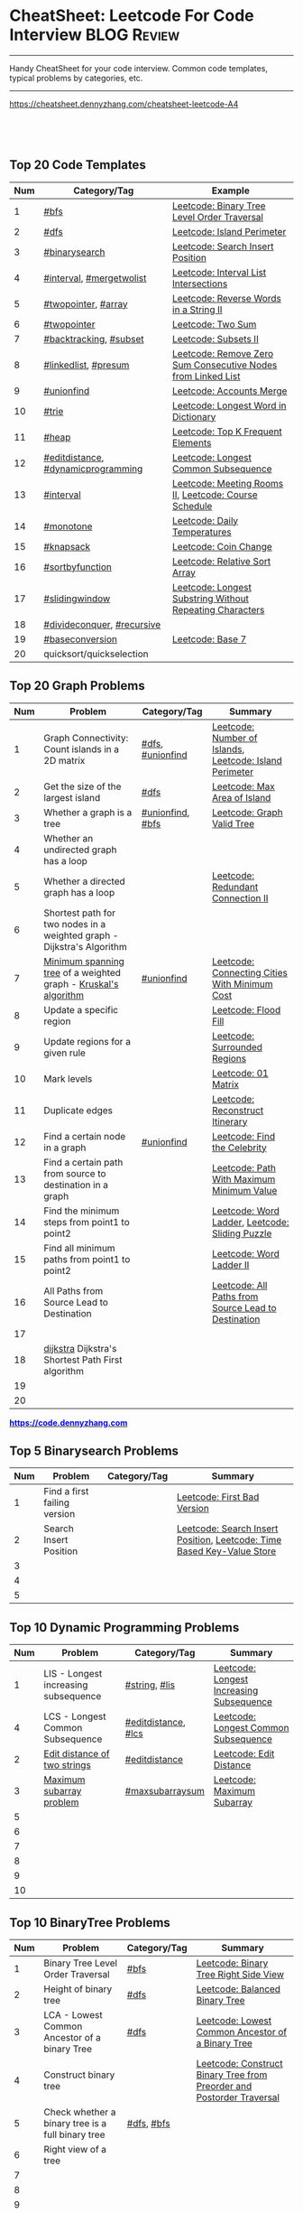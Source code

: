 * CheatSheet: Leetcode For Code Interview                             :BLOG:Review:
#+STARTUP: showeverything
#+OPTIONS: toc:nil \n:t ^:nil creator:nil d:nil
:PROPERTIES:
:type: #blog, review
:END:
---------------------------------------------------------------------
Handy CheatSheet for your code interview. Common code templates, typical problems by categories, etc.
---------------------------------------------------------------------
[[https://cheatsheet.dennyzhang.com/cheatsheet-leetcode-A4][https://cheatsheet.dennyzhang.com/cheatsheet-leetcode-A4]]
#+BEGIN_HTML
<a href="https://github.com/dennyzhang/cheatsheet.dennyzhang.com/tree/master/cheatsheet-leetcode-A4"><img align="right" width="200" height="183" src="https://www.dennyzhang.com/wp-content/uploads/denny/watermark/github.png" /></a>
<div id="the whole thing" style="overflow: hidden;">
<div style="float: left; padding: 5px"> <a href="https://www.linkedin.com/in/dennyzhang001"><img src="https://www.dennyzhang.com/wp-content/uploads/sns/linkedin.png" alt="linkedin" /></a></div>
<div style="float: left; padding: 5px"><a href="https://github.com/dennyzhang"><img src="https://www.dennyzhang.com/wp-content/uploads/sns/github.png" alt="github" /></a></div>
<div style="float: left; padding: 5px"><a href="https://www.dennyzhang.com/slack" target="_blank" rel="nofollow"><img src="https://www.dennyzhang.com/wp-content/uploads/sns/slack.png" alt="slack"/></a></div>
</div>

<br/><br/>
<a href="http://makeapullrequest.com" target="_blank" rel="nofollow"><img src="https://img.shields.io/badge/PRs-welcome-brightgreen.svg" alt="PRs Welcome"/></a>
#+END_HTML

** Top 20 Code Templates
| Num | Category/Tag                       | Example                                                      |
|-----+------------------------------------+--------------------------------------------------------------|
|   1 | [[https://code.dennyzhang.com/review-bfs][#bfs]]                               | [[https://code.dennyzhang.com/binary-tree-level-order-traversal][Leetcode: Binary Tree Level Order Traversal]]                  |
|   2 | [[https://code.dennyzhang.com/review-dfs][#dfs]]                               | [[https://code.dennyzhang.com/island-perimeter][Leetcode: Island Perimeter]]                                   |
|   3 | [[https://code.dennyzhang.com/review-binarysearch][#binarysearch]]                      | [[https://code.dennyzhang.com/search-insert-position][Leetcode: Search Insert Position]]                             |
|   4 | [[https://code.dennyzhang.com/review-interval][#interval]], [[https://code.dennyzhang.com/tag/mergetwolist][#mergetwolist]]           | [[https://code.dennyzhang.com/interval-list-intersections][Leetcode: Interval List Intersections]]                        |
|   5 | [[https://code.dennyzhang.com/review-twopointer][#twopointer]], [[https://code.dennyzhang.com/tag/array][#array]]                | [[https://code.dennyzhang.com/reverse-words-in-a-string-ii][Leetcode: Reverse Words in a String II]]                       |
|   6 | [[https://code.dennyzhang.com/review-twopointer][#twopointer]]                        | [[https://code.dennyzhang.com/two-sum][Leetcode: Two Sum]]                                            |
|   7 | [[https://code.dennyzhang.com/review-backtracking][#backtracking]], [[https://code.dennyzhang.com/tag/subset][#subset]]             | [[https://code.dennyzhang.com/subsets-ii][Leetcode: Subsets II]]                                         |
|   8 | [[https://code.dennyzhang.com/review-linkedlist][#linkedlist]], [[https://code.dennyzhang.com/tag/presum][#presum]]               | [[https://code.dennyzhang.com/remove-zero-sum-consecutive-nodes-from-linked-list][Leetcode: Remove Zero Sum Consecutive Nodes from Linked List]] |
|   9 | [[https://code.dennyzhang.com/review-unionfind][#unionfind]]                         | [[https://code.dennyzhang.com/accounts-merge][Leetcode: Accounts Merge]]                                     |
|  10 | [[https://code.dennyzhang.com/review-trie][#trie]]                              | [[https://code.dennyzhang.com/longest-word-in-dictionary][Leetcode: Longest Word in Dictionary]]                         |
|  11 | [[https://code.dennyzhang.com/review-heap][#heap]]                              | [[https://code.dennyzhang.com/top-k-frequent-elements][Leetcode: Top K Frequent Elements]]                            |
|  12 | [[https://code.dennyzhang.com/tag/editdistance][#editdistance]], [[https://code.dennyzhang.com/tag/dynamicprogramming][#dynamicprogramming]] | [[https://code.dennyzhang.com/longest-common-subsequence][Leetcode: Longest Common Subsequence]]                         |
|  13 | [[https://code.dennyzhang.com/review-interval][#interval]]                          | [[https://code.dennyzhang.com/meeting-rooms-ii][Leetcode: Meeting Rooms II]], [[https://code.dennyzhang.com/course-schedule][Leetcode: Course Schedule]]        |
|  14 | [[https://code.dennyzhang.com/review-monotone][#monotone]]                          | [[https://code.dennyzhang.com/daily-temperatures][Leetcode: Daily Temperatures]]                                 |
|  15 | [[https://code.dennyzhang.com/tag/knapsack][#knapsack]]                          | [[https://code.dennyzhang.com/coin-change][Leetcode: Coin Change]]                                        |
|  16 | [[https://code.dennyzhang.com/tag/sortbyfunction][#sortbyfunction]]                    | [[https://code.dennyzhang.com/relative-sort-array][Leetcode: Relative Sort Array]]                                |
|  17 | [[https://code.dennyzhang.com/review-slidingwindow][#slidingwindow]]                     | [[https://code.dennyzhang.com/longest-substring-without-repeating-characters][Leetcode: Longest Substring Without Repeating Characters]]     |
|  18 | [[https://code.dennyzhang.com/review-divideconquer][#divideconquer]], [[https://code.dennyzhang.com/review-recursive][#recursive]]         |                                                              |
|  19 | [[https://code.dennyzhang.com/tag/baseconversion][#baseconversion]]                    | [[https://code.dennyzhang.com/base-7][Leetcode: Base 7]]                                             |
|  20 | quicksort/quickselection           |                                                              |
#+TBLFM: $1=@-1$1+1;N
** Top 20 Graph Problems
| Num | Problem                                                                | Category/Tag     | Summary                                                 |
|-----+------------------------------------------------------------------------+------------------+---------------------------------------------------------|
|   1 | Graph Connectivity: Count islands in a 2D matrix                       | [[https://code.dennyzhang.com/review-dfs][#dfs]], [[https://code.dennyzhang.com/review-unionfind][#unionfind]] | [[https://code.dennyzhang.com/number-of-islands][Leetcode: Number of Islands]], [[https://code.dennyzhang.com/island-perimeter][Leetcode: Island Perimeter]] |
|   2 | Get the size of the largest island                                     | [[https://code.dennyzhang.com/review-dfs][#dfs]]             | [[https://code.dennyzhang.com/max-area-of-island][Leetcode: Max Area of Island]]                            |
|   3 | Whether a graph is a tree                                              | [[https://code.dennyzhang.com/review-unionfind][#unionfind]], [[https://code.dennyzhang.com/review-bfs][#bfs]] | [[https://code.dennyzhang.com/graph-valid-tree][Leetcode: Graph Valid Tree]]                              |
|   4 | Whether an undirected graph has a loop                                 |                  |                                                         |
|   5 | Whether a directed graph has a loop                                    |                  | [[https://code.dennyzhang.com/redundant-connection-ii][Leetcode: Redundant Connection II]]                       |
|   6 | Shortest path for two nodes in a weighted graph - Dijkstra's Algorithm |                  |                                                         |
|   7 | [[https://en.wikipedia.org/wiki/Minimum_spanning_tree][Minimum spanning tree]] of a weighted graph - [[https://en.wikipedia.org/wiki/Kruskal%27s_algorithm][Kruskal's algorithm]]        | [[https://code.dennyzhang.com/review-unionfind][#unionfind]]       | [[https://code.dennyzhang.com/connecting-cities-with-minimum-cost][Leetcode: Connecting Cities With Minimum Cost]]           |
|   8 | Update a specific region                                               |                  | [[https://code.dennyzhang.com/flood-fill][Leetcode: Flood Fill]]                                    |
|   9 | Update regions for a given rule                                        |                  | [[https://code.dennyzhang.com/surrounded-regions][Leetcode: Surrounded Regions]]                            |
|  10 | Mark levels                                                            |                  | [[https://code.dennyzhang.com/01-matrix][Leetcode: 01 Matrix]]                                     |
|  11 | Duplicate edges                                                        |                  | [[https://code.dennyzhang.com/reconstruct-itinerary][Leetcode: Reconstruct Itinerary]]                         |
|  12 | Find a certain node in a graph                                         | [[https://code.dennyzhang.com/review-unionfind][#unionfind]]       | [[https://code.dennyzhang.com/find-the-celebrity][Leetcode: Find the Celebrity]]                            |
|  13 | Find a certain path from source to destination in a graph              |                  | [[https://code.dennyzhang.com/path-with-maximum-minimum-value][Leetcode: Path With Maximum Minimum Value]]               |
|  14 | Find the minimum steps from point1 to point2                           |                  | [[https://code.dennyzhang.com/word-ladder][Leetcode: Word Ladder]], [[https://code.dennyzhang.com/sliding-puzzle][Leetcode: Sliding Puzzle]]         |
|  15 | Find all minimum paths from point1 to point2                           |                  | [[https://code.dennyzhang.com/word-ladder-ii][Leetcode: Word Ladder II]]                                |
|  16 | All Paths from Source Lead to Destination                              |                  | [[https://code.dennyzhang.com/all-paths-from-source-lead-to-destination][Leetcode: All Paths from Source Lead to Destination]]     |
|  17 |                                                                        |                  |                                                         |
|  18 | [[https://en.wikipedia.org/wiki/Dijkstra%27s_algorithm][dijkstra]] Dijkstra's Shortest Path First algorithm                      |                  |                                                         |
|  19 |                                                                        |                  |                                                         |
|  20 |                                                                        |                  |                                                         |
#+TBLFM: $1=@-1$1+1;N

#+BEGIN_HTML
<a href="https://code.dennyzhang.com"><b><font color=blue>https://code.dennyzhang.com</font></b></a>
#+END_HTML

[[https://cheatsheet.dennyzhang.com/cheatsheet-leetcode-A4][https://cdn.dennyzhang.com/images/brain/denny_leetcode.png]]
#+BEGIN_HTML
<a href="https://cheatsheet.dennyzhang.com"><img align="right" width="185" height="37" src="https://raw.githubusercontent.com/dennyzhang/cheatsheet.dennyzhang.com/master/images/cheatsheet_dns.png"></a>
#+END_HTML

** Top 5 Binarysearch Problems
| Num | Problem                      | Category/Tag | Summary                                                                |
|-----+------------------------------+--------------+------------------------------------------------------------------------|
|   1 | Find a first failing version |              | [[https://code.dennyzhang.com/first-bad-version][Leetcode: First Bad Version]]                                            |
|   2 | Search Insert Position       |              | [[https://code.dennyzhang.com/search-insert-position][Leetcode: Search Insert Position]], [[https://code.dennyzhang.com/time-based-key-value-store][Leetcode: Time Based Key-Value Store]] |
|   3 |                              |              |                                                                        |
|   4 |                              |              |                                                                        |
|   5 |                              |              |                                                                        |
#+TBLFM: $1=@-1$1+1;N

** Top 10 Dynamic Programming Problems
| Num | Problem                              | Category/Tag        | Summary                                  |
|-----+--------------------------------------+---------------------+------------------------------------------|
|   1 | LIS - Longest increasing subsequence | [[https://code.dennyzhang.com/review-string][#string]], [[https://code.dennyzhang.com/tag/lis][#lis]]       | [[https://code.dennyzhang.com/longest-increasing-subsequence][Leetcode: Longest Increasing Subsequence]] |
|   4 | LCS - Longest Common Subsequence     | [[https://code.dennyzhang.com/tag/editdistance][#editdistance]], [[https://code.dennyzhang.com/tag/lcs][#lcs]] | [[https://code.dennyzhang.com/longest-common-subsequence][Leetcode: Longest Common Subsequence]]     |
|   2 | [[https://en.wikipedia.org/wiki/Edit_distance][Edit distance of two strings]]         | [[https://code.dennyzhang.com/tag/editdistance][#editdistance]]       | [[https://code.dennyzhang.com/edit-distance][Leetcode: Edit Distance]]                  |
|   3 | [[https://en.wikipedia.org/wiki/Maximum_subarray_problem][Maximum subarray problem]]             | [[https://code.dennyzhang.com/tag/maxsubarraysum][#maxsubarraysum]]     | [[https://code.dennyzhang.com/maximum-subarray][Leetcode: Maximum Subarray]]               |
|   5 |                                      |                     |                                          |
|   6 |                                      |                     |                                          |
|   7 |                                      |                     |                                          |
|   8 |                                      |                     |                                          |
|   9 |                                      |                     |                                          |
|  10 |                                      |                     |                                          |
#+TBLFM: $1=@-1$1+1;N

** Top 10 BinaryTree Problems
| Num | Problem                                           | Category/Tag | Summary                                                               |
|-----+---------------------------------------------------+--------------+-----------------------------------------------------------------------|
|   1 | Binary Tree Level Order Traversal                 | [[https://code.dennyzhang.com/review-bfs][#bfs]]         | [[https://code.dennyzhang.com/binary-tree-right-side-view][Leetcode: Binary Tree Right Side View]]                                 |
|   2 | Height of binary tree                             | [[https://code.dennyzhang.com/review-dfs][#dfs]]         | [[https://code.dennyzhang.com/balanced-binary-tree][Leetcode: Balanced Binary Tree]]                                        |
|   3 | LCA - Lowest Common Ancestor of a binary Tree     | [[https://code.dennyzhang.com/review-dfs][#dfs]]         | [[https://code.dennyzhang.com/lowest-common-ancestor-of-a-binary-tree][Leetcode: Lowest Common Ancestor of a Binary Tree]]                     |
|   4 | Construct binary tree                             |              | [[https://code.dennyzhang.com/construct-binary-tree-from-preorder-and-postorder-traversal][Leetcode: Construct Binary Tree from Preorder and Postorder Traversal]] |
|   5 | Check whether a binary tree is a full binary tree | [[https://code.dennyzhang.com/review-dfs][#dfs]], [[https://code.dennyzhang.com/review-bfs][#bfs]]   |                                                                       |
|   6 | Right view of a tree                              |              |                                                                       |
|   7 |                                                   |              |                                                                       |
|   8 |                                                   |              |                                                                       |
|   9 |                                                   |              |                                                                       |
|  10 |                                                   |              |                                                                       |
#+TBLFM: $1=@-1$1+1;N
** Top 5 String Problems
| Num | Problem                      | Category/Tag    | Summary                  |
|-----+------------------------------+-----------------+--------------------------|
|   1 | [[https://en.wikipedia.org/wiki/Edit_distance][Edit distance of two strings]] | [[https://code.dennyzhang.com/tag/editdistance][#editdistance]]   | [[https://code.dennyzhang.com/edit-distance][Leetcode: Edit Distance]]  |
|   2 | Remove duplicate letters     | [[https://code.dennyzhang.com/review-greedy][#greedy]], [[https://code.dennyzhang.com/review-stack][#stack]] | [[https://code.dennyzhang.com/remove-duplicate-letters][Remove Duplicate Letters]] |
|   3 |                              |                 |                          |
|   4 |                              |                 |                          |
|   5 |                              |                 |                          |
#+TBLFM: $1=@-1$1+1;N
** Top 5 Math Problems
| Num | Problem                             | Category/Tag | Summary                   |
|-----+-------------------------------------+--------------+---------------------------|
|   1 | Check prime - [[https://en.wikipedia.org/wiki/Sieve_of_Eratosthenes][Sieve of Eratosthenes]] | [[https://code.dennyzhang.com/tag/prime][#prime]]       | [[https://code.dennyzhang.com/count-primes][Leetcode: Count Primes]]    |
|   2 | Check leap year                     | [[https://code.dennyzhang.com/tag/leapyear][#leapyear]]    | [[https://code.dennyzhang.com/day-of-the-week][Leetcode: Day of the Week]] |
|   3 | Rectangle                           | [[https://code.dennyzhang.com/review-rectangle][#rectangle]]   |                           |
|   4 | gcd                                 | [[https://code.dennyzhang.com/review-gcd][#gcd]]         |                           |
|   5 |                                     |              |                           |
#+TBLFM: $1=@-1$1+1;N
** Top 40 General Problems
| Num | Problem                                              | Category/Tag                      | Example                                                                      |
|-----+------------------------------------------------------+-----------------------------------+------------------------------------------------------------------------------|
|   1 | Split string                                         | [[https://code.dennyzhang.com/review-string][#string]]                           | [[https://code.dennyzhang.com/license-key-formatting][Leetcode: License Key Formatting]]                                             |
|   2 | Two pointers                                         | [[https://code.dennyzhang.com/tag/twosum][#twosum]], [[https://code.dennyzhang.com/review-twopointer][#twopointer]]              | [[https://code.dennyzhang.com/two-sum][Leetcode: Two Sum]]                                                            |
|   3 | Sort one array based on another array                | [[https://code.dennyzhang.com/tag/sortbyfunction][#sortbyfunction]]                   | [[https://code.dennyzhang.com/relative-sort-array][Leetcode: Relative Sort Array]]                                                |
|   4 | Buy stock for maximum profit list                    | [[https://code.dennyzhang.com/tag/array][#array]], [[https://code.dennyzhang.com/review-greedy][#greedy]], [[https://code.dennyzhang.com/tag/buystock][#buystock]]        | [[https://code.dennyzhang.com/stock-decision][Leetcode: Best Time to Buy and Sell Stock]]                                    |
|   5 | Prefix search from a list of strings                 | [[https://code.dennyzhang.com/review-trie][#trie]]                             | [[https://code.dennyzhang.com/longest-word-in-dictionary][Leetcode: Longest Word in Dictionary]]                                         |
|   6 | Longest substring with at most K distinct characters | [[https://code.dennyzhang.com/review-slidingwindow][#slidingwindow]], [[https://code.dennyzhang.com/followup-atmostkdistinct][#atmostkdistinct]]  | [[https://code.dennyzhang.com/longest-substring-with-at-most-k-distinct-characters][Leetcode: Longest Substring with At Most K Distinct Characters]]               |
|   7 | Longest subarray with maximum K 0s                   | [[https://code.dennyzhang.com/review-slidingwindow][#slidingwindow]]                    | [[https://code.dennyzhang.com/max-consecutive-ones-iii][Leetcode: Max Consecutive Ones III]]                                           |
|   8 | Get all possibilities of subsets                     | [[https://code.dennyzhang.com/tag/subset][#subset]], [[https://code.dennyzhang.com/review-backtracking][#backtracking]]            | [[https://code.dennyzhang.com/subsets-ii][Leetcode: Subsets II]], [[https://code.dennyzhang.com/subsets][Leetcode: Subsets]]                                      |
|   9 | Choose k numbers from a list                         | [[https://code.dennyzhang.com/review-combination][#combination]], [[https://code.dennyzhang.com/review-backtracking][#backtracking]]       | [[https://code.dennyzhang.com/combination-sum-ii][Leetcode: Combination Sum II]]                                                 |
|  10 | Combination from multiple segments                   | [[https://code.dennyzhang.com/review-combination][#combination]], [[https://code.dennyzhang.com/review-backtracking][#backtracking]]       | [[https://code.dennyzhang.com/letter-combinations-of-a-phone-number][Leetcode: Letter Combinations of a Phone Number]]                              |
|  11 | Factor Combinations                                  | [[https://code.dennyzhang.com/review-combination][#combination]], [[https://code.dennyzhang.com/review-backtracking][#backtracking]]       | [[https://code.dennyzhang.com/factor-combinations][Leetcode: Factor Combinations]]                                                |
|  12 | Permutation without duplicates                       | [[https://code.dennyzhang.com/tag/permutation][#permutation]], [[https://code.dennyzhang.com/review-backtracking][#backtracking]]       | [[https://code.dennyzhang.com/palindrome-permutation-ii][Leetcode: Palindrome Permutation II]]                                          |
|  13 | Int to string or string to int                       | [[https://code.dennyzhang.com/tag/bitmanipulation][#bitmanipulation]]                  |                                                                              |
|  14 | [[https://www.geeksforgeeks.org/convert-number-negative-base-representation/][Convert a number into negative base representation]]   | [[https://code.dennyzhang.com/tag/bitmanipulation][#bitmanipulation]], [[https://code.dennyzhang.com/tag/baseconversion][#baseconversion]] | [[https://code.dennyzhang.com/convert-to-base-2][Leetcode: Convert to Base -2]]                                                 |
|  15 | Remove nodes from linked list                        | [[https://code.dennyzhang.com/review-linkedlist][#linkedlist]], [[https://code.dennyzhang.com/tag/presum][#presum]]              | [[https://code.dennyzhang.com/remove-zero-sum-consecutive-nodes-from-linked-list][Leetcode: Remove Zero Sum Consecutive Nodes from Linked List]]                 |
|  16 | Check whether a linked list has a loop               |                                   |                                                                              |
|  17 | Network connectivity                                 | [[https://code.dennyzhang.com/review-unionfind][#unionfind]]                        | [[https://code.dennyzhang.com/friend-circles][Leetcode: Friend Circles]]                                                     |
|  18 | Build relationship among different sets              | [[https://code.dennyzhang.com/review-unionfind][#unionfind]]                        | [[https://code.dennyzhang.com/accounts-merge][Leetcode: Accounts Merge]]                                                     |
|  19 | [[https://en.wikipedia.org/wiki/Knapsack_problem][Knapsack problem to maximize benefits]]                | [[https://code.dennyzhang.com/tag/knapsack][#knapsack]]                         | [[https://code.dennyzhang.com/coin-change][Leetcode: Coin Change]]                                                        |
|  20 | Find the next greater value                          | [[https://code.dennyzhang.com/review-monotone][#monotone]]                         | [[https://code.dennyzhang.com/daily-temperatures][Leetcode: Daily Temperatures]]                                                 |
|  21 | Meeting conflict                                     | [[https://code.dennyzhang.com/review-interval][#interval]]                         | [[https://code.dennyzhang.com/meeting-rooms][Leetcode: Meeting Rooms]], [[https://code.dennyzhang.com/course-schedule][Leetcode: Course Schedule]]                           |
|  22 | Minimum conference rooms                             | [[https://code.dennyzhang.com/review-interval][#interval]], [[https://code.dennyzhang.com/tag/overlappinginterval][#overlappinginterval]]   | [[https://code.dennyzhang.com/meeting-rooms-ii][Leetcode: Meeting Rooms II]]                                                   |
|  23 | TopK problem                                         | [[https://code.dennyzhang.com/review-heap][#heap]]                             | [[https://code.dennyzhang.com/top-k-frequent-elements][Leetcode: Top K Frequent Elements]], [[https://code.dennyzhang.com/find-k-pairs-with-smallest-sums][Leetcode: Find K Pairs with Smallest Sums]] |
|  24 | Quick slow pointers                                  | [[https://code.dennyzhang.com/review-twopointer][#twopointer]]                       | [[https://code.dennyzhang.com/middle-of-linked-list][LintCode: Middle of Linked List]]                                              |
|  25 | Longest Repeating Character with at most K changes   | [[https://code.dennyzhang.com/review-slidingwindow][#slidingwindow]]                    | [[https://code.dennyzhang.com/longest-repeating-character-replacement][Leetcode: Longest Repeating Character Replacement]]                            |
|  26 | Count out of boundary paths in a 2D matrix           | [[https://code.dennyzhang.com/review-bfs][#bfs]], [[https://code.dennyzhang.com/tag/outofboundarypath][#outofboundarypath]]          | [[https://code.dennyzhang.com/out-of-boundary-paths][Leetcode: Out of Boundary Paths]]                                              |
|  27 | Prefix and Suffix Search                             | [[https://code.dennyzhang.com/review-trie][#trie]]                             | [[https://code.dennyzhang.com/prefix-and-suffix-search][Leetcode: Prefix and Suffix Search]]                                           |
|  28 | Remove duplicate letters                             | [[https://code.dennyzhang.com/review-greedy][#greedy]], [[https://code.dennyzhang.com/review-string][#string]], [[https://code.dennyzhang.com/review-stack][#stack]]          | [[https://code.dennyzhang.com/remove-duplicate-letters][Remove Duplicate Letters]]                                                     |
|  29 | Next Permutation                                     | [[https://code.dennyzhang.com/review-greedy][#greedy]], [[https://code.dennyzhang.com/tag/nextpermutation][#nextpermutation]]         | [[https://code.dennyzhang.com/next-permutation][Leetcode: Next Permutation]]                                                   |
|  30 | Beautiful array                                      | [[https://code.dennyzhang.com/review-divideconquer][#divideconquer]]                    | [[https://code.dennyzhang.com/beautiful-array][Leetcode: Beautiful Array]]                                                    |
|  31 | Whether 132 pattern exists in array                  | [[https://code.dennyzhang.com/review-stack][#stack]]                            | [[https://code.dennyzhang.com/132-pattern][Leetcode: 132 Pattern]]                                                        |
|  32 |                                                      |                                   | [[https://en.wikipedia.org/wiki/Travelling_salesman_problem][Travelling salesman problem]]                                                  |
|  33 |                                                      |                                   | [[https://code.dennyzhang.com/remove-duplicates-from-sorted-array-ii][Leetcode: Remove Duplicates from Sorted Array II]]                             |
|  34 |                                                      |                                   | [[https://code.dennyzhang.com/min-stack][Leetcode: Min Stack]]                                                          |
|  35 |                                                      | [[https://code.dennyzhang.com/review-minmax][#minmax]], [[https://code.dennyzhang.com/tag/dynamicprogramming][#dynamicprogramming]]      | [[https://code.dennyzhang.com/predict-the-winner][Leetcode: Predict the Winner]], [[https://code.dennyzhang.com/stone-game][Leetcode: Stone Game]]                           |
|  36 | Topological Sort                                     |                                   |                                                                              |
|  37 |                                                      |                                   |                                                                              |
|  38 |                                                      |                                   |                                                                              |
|  39 |                                                      |                                   |                                                                              |
|  40 |                                                      |                                   |                                                                              |
#+TBLFM: $1=@-1$1+1;N

#+BEGIN_HTML
<a href="https://cheatsheet.dennyzhang.com"><img align="right" width="185" height="37" src="https://raw.githubusercontent.com/dennyzhang/cheatsheet.dennyzhang.com/master/images/cheatsheet_dns.png"></a>
#+END_HTML

** Common Tips For Clean Code
| Num | Name                                                     | Summary                                                                 |
|-----+----------------------------------------------------------+-------------------------------------------------------------------------|
|   1 | Caculate sum of a range quickly                          | [[https://code.dennyzhang.com/tag/presum][#presum]],[[https://code.dennyzhang.com/maximum-subarray][Leetcode: Maximum Subarray]]                                      |
|   2 | Move in four directions for a matrix                     | [[https://code.dennyzhang.com/sliding-puzzle][Leetcode: Sliding Puzzle]]                                                |
|   3 | Split string by multiple seperator                       | [[https://code.dennyzhang.com/brace-expansion][Leetcode: Brace Expansion]]                                               |
|   4 | Add a dummy tailing element to simplify code             | [[https://code.dennyzhang.com/brace-expansion][Leetcode: Brace Expansion]]                                               |
|   5 | Fast slow pointers                                       | [[https://code.dennyzhang.com/middle-of-linked-list][LintCode: Middle of Linked List]]                                         |
|   6 | Deep copy an array                                       | [[https://code.dennyzhang.com/combination-sum][Leetcode: Combination Sum]]                                               |
|   7 | Use arrays instead of hashmaps, if possible              | [[https://code.dennyzhang.com/number-of-days-in-a-month][Leetcode: Number of Days in a Month]]                                     |
|   8 | Control the order of dfs                                 | [[https://code.dennyzhang.com/subsets-ii][Leetcode: Subsets II]]                                                    |
|   9 | Avoid inserting into the head of an array                | [[https://code.dennyzhang.com/path-in-zigzag-labelled-binary-tree][Leetcode: Path In Zigzag Labelled Binary Tree]]                           |
|  10 | From right to left, instead of left to right             | [[https://code.dennyzhang.com/merge-sorted-array][Leetcode: Merge Sorted Array]]                                            |
|  11 | Think the other way around                               | =Add Items= vs =Remove Items=, =Increase Counter= vs =Decrease Counter= |
|  12 | Avoid uncessary if...else...                             | res[i] = (diff/2 <= k), [[https://code.dennyzhang.com/can-make-palindrome-from-substring][Leetcode: Can Make Palindrome from Substring]]    |
|  13 | To get the case of K, solve: at most K - at most (K-1)   | [[https://code.dennyzhang.com/subarrays-with-k-different-integers][Leetcode: Subarrays with K Different Integers]]                           |
|  14 | Instead of deleting entry from hashmap, decrease counter | [[https://code.dennyzhang.com/longest-substring-with-at-most-k-distinct-characters][Leetcode: Longest Substring with At Most K Distinct Characters]]          |
|  15 | Find the max/min; If not found, return 0                 | [[https://code.dennyzhang.com/minimum-area-rectangle][Leetcode: Minimum Area Rectangle]]                                        |
|  16 | With helper function vs without helper function          | [[https://code.dennyzhang.com/longest-repeating-character-replacement][Leetcode: Longest Repeating Character Replacement]]                       |
|  17 | Instead of adding a character, try to delete one         | [[https://code.dennyzhang.com/longest-string-chain][Leetcode: Longest String Chain]]                                          |
|  18 | [[https://code.dennyzhang.com/tag/roudtrippass][#roudtrippass]]: from left to right, then right to left    | [[https://code.dennyzhang.com/shortest-distance-to-a-character][Leetcode: Shortest Distance to a Character]]                              |
|  19 | One pass instead of two pass                             |                                                                         |
|  20 | Avoid unnecessary precheck                               |                                                                         |
|  21 | Swiping line algorithm                                   |                                                                         |
|  22 | Add a dummy head node for linked list                    |                                                                         |
|  23 | Hide details which are irrelevant                        |                                                                         |
|  24 | Avoid delete element from hashmaps                       |                                                                         |
#+TBLFM: $1=@-1$1+1;N
** Review Problems By Category
| Num | Name                | Summary                                           |
|-----+---------------------+---------------------------------------------------|
|   1 | [[https://code.dennyzhang.com/tag/binarytree][#binarytree]]         | [[https://code.dennyzhang.com/review-binarytree][Review: Binary Tree Problems]]                      |
|   2 | [[https://code.dennyzhang.com/review-linkedlist][#linkedlist]]         | [[https://code.dennyzhang.com/review-linkedlist][Review: Linked List Problems]]                      |
|   3 | [[https://code.dennyzhang.com/review-binarysearch][#binarysearch]]       | [[https://code.dennyzhang.com/review-binarysearch][Review: Binary Search Problems]]                    |
|   4 | [[https://code.dennyzhang.com/tag/dynamicprogramming][#dynamicprogramming]] | [[https://code.dennyzhang.com/review-dynamicprogramming][Review: Dynamic Programming Problems]]              |
|   5 | [[https://code.dennyzhang.com/review-twopointer][#twopointer]]         | [[https://code.dennyzhang.com/review-twopointer][Review: TwoPointers Problems]]                      |
|   6 | [[https://code.dennyzhang.com/review-trie][#trie]]               | [[https://code.dennyzhang.com/review-trie][Review: Trie Tree Problems]]                        |
|   7 | [[https://code.dennyzhang.com/review-string][#string]]             | [[https://code.dennyzhang.com/review-string][Review: String Problems]]                           |
|   8 | [[https://code.dennyzhang.com/review-stack][#stack]]              | [[https://code.dennyzhang.com/review-stack][Review: Stack Problems]]                            |
|   9 | [[https://code.dennyzhang.com/review-bfs][#bfs]]                | [[https://code.dennyzhang.com/review-bfs][Review: BFS Problems]]                              |
|  10 | [[https://code.dennyzhang.com/review-dfs][#dfs]]                | [[https://code.dennyzhang.com/review-dfs][Review: DFS Problems]]                              |
|  11 | [[https://code.dennyzhang.com/tag/array][#array]]              | [[https://code.dennyzhang.com/review-array][Review: Array/SubArray Problems]]                   |
|  12 | [[https://code.dennyzhang.com/review-hashmap][#hashmap]]            | [[https://code.dennyzhang.com/review-hashmap][Review: Hashmap Problems]]                          |
|  13 | [[https://code.dennyzhang.com/review-monotone][#monotone]]           | [[https://code.dennyzhang.com/review-monotone][Review: Monotone Stack Or Monotone Queue Problems]] |
|  14 | [[https://code.dennyzhang.com/tag/knapsack][#knapsack]]           | [[https://code.dennyzhang.com/review-knapsack][Review: Knapsack Problems]]                         |
|  15 | [[https://code.dennyzhang.com/review-heap][#heap]]               | [[https://code.dennyzhang.com/review-heap][Review: Heap Problems]]                             |
|  16 | [[https://code.dennyzhang.com/review-divideconquer][#divideconquer]]      | [[https://code.dennyzhang.com/review-divideconquer][Review: Divide And Conquer Problems]]               |
|  17 | [[https://code.dennyzhang.com/review-backtracking][#backtracking]]       | [[https://code.dennyzhang.com/review-backtracking][Review: Backtracking Problems]]                     |
|  18 | [[https://code.dennyzhang.com/review-unionfind][#unionfind]]          | [[https://code.dennyzhang.com/review-unionfind][Review: Union Find Problems]]                       |
|  19 | [[https://code.dennyzhang.com/review-greedy][#greedy]]             | [[https://code.dennyzhang.com/review-greedy][Review: Greedy Problems]]                           |
|  20 | [[https://code.dennyzhang.com/review-gcd][#gcd]]                | [[https://code.dennyzhang.com/review-gcd][Review: GCD Problems]]                              |
|  21 | [[https://code.dennyzhang.com/review-interval][#interval]]           | [[https://code.dennyzhang.com/review-interval][Review: Interval Problems]]                         |
|  22 | [[https://code.dennyzhang.com/review-combination][#combination]]        | [[https://code.dennyzhang.com/review-combination][Review: Combinations and Permutations Problems]]    |
|  23 | [[https://code.dennyzhang.com/review-sql][#sql]]                | [[https://code.dennyzhang.com/review-sql][Review: SQL Problems]]                              |
|  24 | [[https://code.dennyzhang.com/review-sqrt][#sqrt]]               | [[https://code.dennyzhang.com/review-sqrt][Review: sqrt Problems]]                             |
#+TBLFM: $1=@-1$1+1;N

#+BEGIN_HTML
<a href="https://cheatsheet.dennyzhang.com"><img align="right" width="185" height="37" src="https://raw.githubusercontent.com/dennyzhang/cheatsheet.dennyzhang.com/master/images/cheatsheet_dns.png"></a>
#+END_HTML
** Golang Tips
| Name                                              | Summary                                                                                        |
|---------------------------------------------------+------------------------------------------------------------------------------------------------|
| Golang return a tuple                             | =func dfs(root *TreeNode, max *float64) (sum int, cnt int)=, [[https://code.dennyzhang.com/maximum-average-subtree][Leetcode: Maximum Average Subtree]] |
| Use strings.Builder, instead of string            | [[https://code.dennyzhang.com/unique-email-addresses][Leetcode: Unique Email Addresses]]                                                               |
| Variable Conversion                               | =float64(x_int/y_int)= != =float64(x_int)/float64(y_int)=, [[https://code.dennyzhang.com/maximum-average-subtree][Leetcode: Maximum Average Subtree]]   |
| For a list of objects, pass by value or reference | =f(l []*TreeNode)= vs =f(l *[]*TreeNode)=, [[https://code.dennyzhang.com/lowest-common-ancestor-of-a-binary-tree][Leetcode: Lowest Common Ancestor of a Binary Tree]]   |

** Resource For Code Problems
| Name                 | Summary                                                                                  |
|----------------------+------------------------------------------------------------------------------------------|
| Leetcode summary     | [[https://leetcode.com/problemset/top-google-questions/][Link: Top Google Questions]], [[https://leetcode.com/problemset/top-100-liked-questions/][Link: Top 100 Liked Questions]], [[https://leetcode.com/problemset/top-interview-questions/][Link: Top Interview Questions]] |
| Leetcode summary     | [[https://github.com/kdn251/interviews][GitHub: kdn251/interviews]]                                                                |
| Leetcoder on YouTube | [[https://www.youtube.com/channel/UCUBt1TDQTl1atYsscVoUzoQ/videos][lee 215]], [[https://www.youtube.com/channel/UCDVYMs-SYiJxhIU2T0e7gzw/videos][Aoxiang Cui]]                                                                     |
| Online test websites | [[https://www.hackerrank.com][hackerrank.com]], [[https://www.hackerrank.com/domains/algorithms?filters%5Bdifficulty%5D%5B%5D=hard&filters%5Bstatus%5D%5B%5D=unsolved][hackerrank - hard]]                                                        |
| Online test websites | [[https://www.spoj.com][spoj.com]]                                                                                 |
| Online test websites | [[https://codeforces.com][codeforces.com]], [[http://poj.org/][poj.org]]                                                                  |
| Online test websites | [[http://acm.hdu.edu.cn/][acm.hdu.edu.cn]], [[http://acm.zju.edu.cn/onlinejudge/][acm.zju.edu.cn]], [[http://acm.timus.ru][acm.timus.ru]], [[https://uva.onlinejudge.org][uva.onlinejudge.org]]                        |
| Reference            | [[https://www.geeksforgeeks.org][geeksforgeeks.org]]                                                                        |
| Reference            | [[https://www.youtube.com/channel/UCZCFT11CWBi3MHNlGf019nw][Youtube: Abdul Bari - Algorithm]]                                                          |

** Resource For Code Problems - In Chinese                         :noexport:
| Name      | Summary                                  |
|-----------+------------------------------------------|
| Reference | [[https://github.com/imhuay/Algorithm_Interview_Notes-Chinese/tree/master/C-算法][Algorithm_Interview_Notes-Chinese/C-算法]] |
** More Resources
License: Code is licensed under [[https://www.dennyzhang.com/wp-content/mit_license.txt][MIT License]].

https://www.cs.princeton.edu/~rs/AlgsDS07/

https://www.geeksforgeeks.org/top-10-algorithms-in-interview-questions/
#+BEGIN_HTML
<a href="https://cheatsheet.dennyzhang.com"><img align="right" width="201" height="268" src="https://raw.githubusercontent.com/USDevOps/mywechat-slack-group/master/images/denny_201706.png"></a>

<a href="https://cheatsheet.dennyzhang.com"><img align="right" src="https://raw.githubusercontent.com/dennyzhang/cheatsheet.dennyzhang.com/master/images/cheatsheet_dns.png"></a>
#+END_HTML

